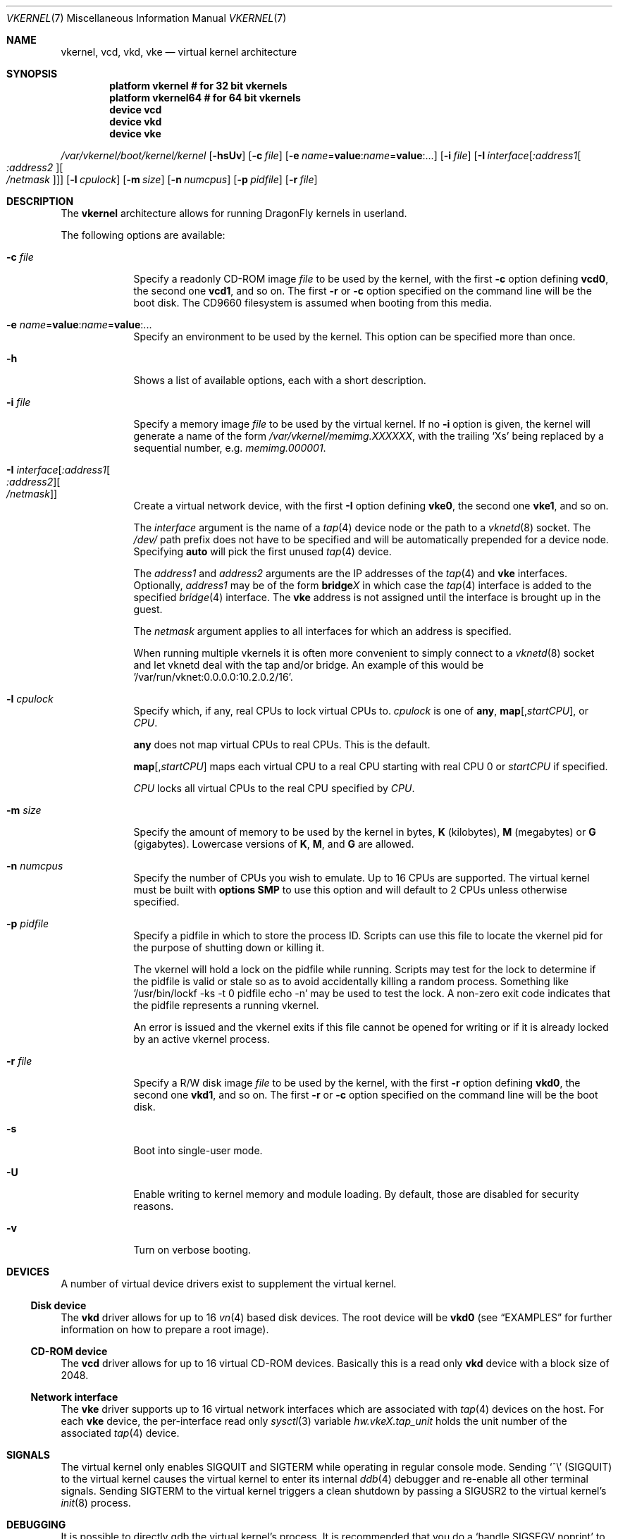 .\"
.\" Copyright (c) 2006, 2007
.\"	The DragonFly Project.  All rights reserved.
.\"
.\" Redistribution and use in source and binary forms, with or without
.\" modification, are permitted provided that the following conditions
.\" are met:
.\"
.\" 1. Redistributions of source code must retain the above copyright
.\"    notice, this list of conditions and the following disclaimer.
.\" 2. Redistributions in binary form must reproduce the above copyright
.\"    notice, this list of conditions and the following disclaimer in
.\"    the documentation and/or other materials provided with the
.\"    distribution.
.\" 3. Neither the name of The DragonFly Project nor the names of its
.\"    contributors may be used to endorse or promote products derived
.\"    from this software without specific, prior written permission.
.\"
.\" THIS SOFTWARE IS PROVIDED BY THE COPYRIGHT HOLDERS AND CONTRIBUTORS
.\" ``AS IS'' AND ANY EXPRESS OR IMPLIED WARRANTIES, INCLUDING, BUT NOT
.\" LIMITED TO, THE IMPLIED WARRANTIES OF MERCHANTABILITY AND FITNESS
.\" FOR A PARTICULAR PURPOSE ARE DISCLAIMED.  IN NO EVENT SHALL THE
.\" COPYRIGHT HOLDERS OR CONTRIBUTORS BE LIABLE FOR ANY DIRECT, INDIRECT,
.\" INCIDENTAL, SPECIAL, EXEMPLARY OR CONSEQUENTIAL DAMAGES (INCLUDING,
.\" BUT NOT LIMITED TO, PROCUREMENT OF SUBSTITUTE GOODS OR SERVICES;
.\" LOSS OF USE, DATA, OR PROFITS; OR BUSINESS INTERRUPTION) HOWEVER CAUSED
.\" AND ON ANY THEORY OF LIABILITY, WHETHER IN CONTRACT, STRICT LIABILITY,
.\" OR TORT (INCLUDING NEGLIGENCE OR OTHERWISE) ARISING IN ANY WAY OUT
.\" OF THE USE OF THIS SOFTWARE, EVEN IF ADVISED OF THE POSSIBILITY OF
.\" SUCH DAMAGE.
.\"
.Dd May 17, 2012
.Dt VKERNEL 7
.Os
.Sh NAME
.Nm vkernel ,
.Nm vcd ,
.Nm vkd ,
.Nm vke
.Nd virtual kernel architecture
.Sh SYNOPSIS
.Cd "platform vkernel   # for 32 bit vkernels"
.Cd "platform vkernel64 # for 64 bit vkernels"
.Cd "device vcd"
.Cd "device vkd"
.Cd "device vke"
.Pp
.Pa /var/vkernel/boot/kernel/kernel
.Op Fl hsUv
.Op Fl c Ar file
.Op Fl e Ar name Ns = Ns Li value : Ns Ar name Ns = Ns Li value : Ns ...
.Op Fl i Ar file
.Op Fl I Ar interface Ns Op Ar :address1 Ns Oo Ar :address2 Oc Ns Oo Ar /netmask Oc
.Op Fl l Ar cpulock
.Op Fl m Ar size
.Op Fl n Ar numcpus
.Op Fl p Ar pidfile
.Op Fl r Ar file
.Sh DESCRIPTION
The
.Nm
architecture allows for running
.Dx
kernels in userland.
.Pp
The following options are available:
.Bl -tag -width ".Fl m Ar size"
.It Fl c Ar file
Specify a readonly CD-ROM image
.Ar file
to be used by the kernel, with the first
.Fl c
option defining
.Li vcd0 ,
the second one
.Li vcd1 ,
and so on.
The first
.Fl r
or
.Fl c
option specified on the command line will be the boot disk.
The CD9660 filesystem is assumed when booting from this media.
.It Fl e Ar name Ns = Ns Li value : Ns Ar name Ns = Ns Li value : Ns ...
Specify an environment to be used by the kernel.
This option can be specified more than once.
.It Fl h
Shows a list of available options, each with a short description.
.It Fl i Ar file
Specify a memory image
.Ar file
to be used by the virtual kernel.
If no
.Fl i
option is given, the kernel will generate a name of the form
.Pa /var/vkernel/memimg.XXXXXX ,
with the trailing
.Ql X Ns s
being replaced by a sequential number, e.g.\&
.Pa memimg.000001 .
.It Fl I Ar interface Ns Op Ar :address1 Ns Oo Ar :address2 Oc Ns Oo Ar /netmask Oc
Create a virtual network device, with the first
.Fl I
option defining
.Li vke0 ,
the second one
.Li vke1 ,
and so on.
.Pp
The
.Ar interface
argument is the name of a
.Xr tap 4
device node or the path to a
.Xr vknetd 8
socket.
The
.Pa /dev/
path prefix does not have to be specified and will be automatically prepended
for a device node.
Specifying
.Cm auto
will pick the first unused
.Xr tap 4
device.
.Pp
The
.Ar address1
and
.Ar address2
arguments are the IP addresses of the
.Xr tap 4
and
.Nm vke
interfaces.
Optionally,
.Ar address1
may be of the form
.Li bridge Ns Em X
in which case the
.Xr tap 4
interface is added to the specified
.Xr bridge 4
interface.
The
.Nm vke
address is not assigned until the interface is brought up in the guest.
.Pp
The
.Ar netmask
argument applies to all interfaces for which an address is specified.
.Pp
When running multiple vkernels it is often more convenient to simply
connect to a
.Xr vknetd 8
socket and let vknetd deal with the tap and/or bridge.  An example of
this would be '/var/run/vknet:0.0.0.0:10.2.0.2/16'.
.It Fl l Ar cpulock
Specify which, if any, real CPUs to lock virtual CPUs to.
.Ar cpulock
is one of
.Cm any ,
.Cm map Ns Op Ns , Ns Ar startCPU ,
or
.Ar CPU .
.Pp
.Cm any
does not map virtual CPUs to real CPUs.
This is the default.
.Pp
.Cm map Ns Op Ns , Ns Ar startCPU
maps each virtual CPU to a real CPU starting with real CPU 0 or
.Ar startCPU
if specified.
.Pp
.Ar CPU
locks all virtual CPUs to the real CPU specified by
.Ar CPU .
.It Fl m Ar size
Specify the amount of memory to be used by the kernel in bytes,
.Cm K
.Pq kilobytes ,
.Cm M
.Pq megabytes
or
.Cm G
.Pq gigabytes .
Lowercase versions of
.Cm K , M ,
and
.Cm G
are allowed.
.It Fl n Ar numcpus
Specify the number of CPUs you wish to emulate.
Up to 16 CPUs are supported.
The virtual kernel must be built with
.Cd options SMP
to use this option and will default to 2 CPUs unless otherwise specified.
.It Fl p Ar pidfile
Specify a pidfile in which to store the process ID.
Scripts can use this file to locate the vkernel pid for the purpose of
shutting down or killing it.
.Pp
The vkernel will hold a lock on the pidfile while running.
Scripts may test for the lock to determine if the pidfile is valid or
stale so as to avoid accidentally killing a random process.
Something like '/usr/bin/lockf -ks -t 0 pidfile echo -n' may be used
to test the lock.
A non-zero exit code indicates that the pidfile represents a running
vkernel.
.Pp
An error is issued and the vkernel exits if this file cannot be opened for
writing or if it is already locked by an active vkernel process.
.It Fl r Ar file
Specify a R/W disk image
.Ar file
to be used by the kernel, with the first
.Fl r
option defining
.Li vkd0 ,
the second one
.Li vkd1 ,
and so on.
The first
.Fl r
or
.Fl c
option specified on the command line will be the boot disk.
.It Fl s
Boot into single-user mode.
.It Fl U
Enable writing to kernel memory and module loading.
By default, those are disabled for security reasons.
.It Fl v
Turn on verbose booting.
.El
.Sh DEVICES
A number of virtual device drivers exist to supplement the virtual kernel.
.Ss Disk device
The
.Nm vkd
driver allows for up to 16
.Xr vn 4
based disk devices.
The root device will be
.Li vkd0
(see
.Sx EXAMPLES
for further information on how to prepare a root image).
.Ss CD-ROM device
The
.Nm vcd
driver allows for up to 16 virtual CD-ROM devices.
Basically this is a read only
.Nm vkd
device with a block size of 2048.
.Ss Network interface
The
.Nm vke
driver supports up to 16 virtual network interfaces which are associated with
.Xr tap 4
devices on the host.
For each
.Nm vke
device, the per-interface read only
.Xr sysctl 3
variable
.Va hw.vke Ns Em X Ns Va .tap_unit
holds the unit number of the associated
.Xr tap 4
device.
.Sh SIGNALS
The virtual kernel only enables
.Dv SIGQUIT
and
.Dv SIGTERM
while operating in regular console mode.
Sending
.Ql \&^\e
.Pq Dv SIGQUIT
to the virtual kernel causes the virtual kernel to enter its internal
.Xr ddb 4
debugger and re-enable all other terminal signals.
Sending
.Dv SIGTERM
to the virtual kernel triggers a clean shutdown by passing a
.Dv SIGUSR2
to the virtual kernel's
.Xr init 8
process.
.Sh DEBUGGING
It is possible to directly gdb the virtual kernel's process.
It is recommended that you do a
.Ql handle SIGSEGV noprint
to ignore page faults processed by the virtual kernel itself and
.Ql handle SIGUSR1 noprint
to ignore signals used for simulating inter-processor interrupts (SMP build
only).
.Sh PROFILING
To compile a vkernel with profiling support, the
.Va CONFIGARGS
variable needs to be used to pass
.Fl p
to
.Xr config 8 .
.Bd -literal
cd /usr/src
make -DNO_MODULES CONFIGARGS=-p buildkernel KERNCONF=VKERNEL
.Ed
.Sh FILES
.Bl -tag -width ".It Pa /sys/config/VKERNEL" -compact
.It Pa /sys/config/VKERNEL
.It Pa /sys/config/VKERNEL64
.El
.Pp
Per architecture
.Nm
configuration files, for
.Xr config 8 .
.Sh CONFIGURATION FILES
Your virtual kernel is a complete
.Dx
system, but you might not want to run all the services a normal kernel runs.
Here is what a typical virtual kernel's
.Pa /etc/rc.conf
file looks like, with some additional possibilities commented out.
.Bd -literal
hostname="vkernel"
network_interfaces="lo0 vke0"
ifconfig_vke0="DHCP"
sendmail_enable="NO"
#syslog_enable="NO"
blanktime="NO"
.Ed
.Sh DISKLESS OPERATION
To boot a
.Nm
from a NFS root, a number of tunables need to be set:
.Bl -tag -width indent
.It Va boot.netif.ip
IP address to be set in the vkernel interface.
.It Va boot.netif.netmask
Netmask for the IP to be set.
.It Va boot.netif.name
Network interface name inside the vkernel.
.It Va boot.nfsroot.server
Host running
.Xr nfsd 8 .
.It Va boot.nfsroot.path
Host path where a world and distribution
targets are properly installed.
.El
.Pp
See an example on how to boot a diskless
.Nm
in the
.Sx EXAMPLES
section.
.Sh EXAMPLES
A couple of steps are necessary in order to prepare the system to build and
run a virtual kernel.
.Ss Setting up the filesystem
The
.Nm
architecture needs a number of files which reside in
.Pa /var/vkernel .
Since these files tend to get rather big and the
.Pa /var
partition is usually of limited size, we recommend the directory to be
created in the
.Pa /home
partition with a link to it in
.Pa /var :
.Bd -literal
mkdir -p /home/var.vkernel/boot
ln -s /home/var.vkernel /var/vkernel
.Ed
.Pp
Next, a filesystem image to be used by the virtual kernel has to be
created and populated (assuming world has been built previously).
If the image is created on a UFS filesystem you might want to pre-zero it.
On a HAMMER filesystem you should just truncate-extend to the image size
as HAMMER does not re-use data blocks already present in the file.
.Bd -literal
vnconfig -c -S 2g -T vn0 /var/vkernel/rootimg.01
disklabel -r -w vn0s0 auto
disklabel -e vn0s0	# add `a' partition with fstype `4.2BSD'
newfs /dev/vn0s0a
mount /dev/vn0s0a /mnt
cd /usr/src
make installworld DESTDIR=/mnt
cd etc
make distribution DESTDIR=/mnt
echo '/dev/vkd0s0a	/	ufs	rw	1  1' >/mnt/etc/fstab
echo 'proc		/proc	procfs	rw	0  0' >>/mnt/etc/fstab
.Ed
.Pp
Edit
.Pa /mnt/etc/ttys
and replace the
.Li console
entry with the following line and turn off all other gettys.
.Bd -literal
console	"/usr/libexec/getty Pc"		cons25	on  secure
.Ed
.Pp
Replace
.Li \&Pc
with
.Li al.Pc
if you would like to automatically log in as root.
.Pp
Then, unmount the disk.
.Bd -literal
umount /mnt
vnconfig -u vn0
.Ed
.Ss Compiling the virtual kernel
In order to compile a virtual kernel use the
.Li VKERNEL
kernel configuration file residing in
.Pa /sys/config
(or a configuration file derived thereof):
.Bd -literal
cd /usr/src
make -DNO_MODULES buildkernel KERNCONF=VKERNEL
make -DNO_MODULES installkernel KERNCONF=VKERNEL DESTDIR=/var/vkernel
.Ed
.Ss Enabling virtual kernel operation
A special
.Xr sysctl 8 ,
.Va vm.vkernel_enable ,
must be set to enable
.Nm
operation:
.Bd -literal
sysctl vm.vkernel_enable=1
.Ed
.Ss Configuring the network on the host system
In order to access a network interface of the host system from the
.Nm ,
you must add the interface to a
.Xr bridge 4
device which will then be passed to the
.Fl I
option:
.Bd -literal
kldload if_bridge.ko
kldload if_tap.ko
ifconfig bridge0 create
ifconfig bridge0 addm re0	# assuming re0 is the host's interface
ifconfig bridge0 up
.Ed
.Ss Running the kernel
Finally, the virtual kernel can be run:
.Bd -literal
cd /var/vkernel
\&./boot/kernel/kernel -m 64m -r rootimg.01 -I auto:bridge0
.Ed
.Pp
You can issue the
.Xr reboot 8 ,
.Xr halt 8 ,
or
.Xr shutdown 8
commands from inside a virtual kernel.
After doing a clean shutdown the
.Xr reboot 8
command will re-exec the virtual kernel binary while the other two will
cause the virtual kernel to exit.
.Ss Diskless operation
Booting a
.Nm
with a
.Xr vknetd 8
network configuration:
.Bd -literal
\&./boot/kernel/kernel -m 64m -m -i memimg.0000 -I /var/run/vknet
	-e boot.netif.ip=172.1.0.4
	-e boot.netif.netmask=255.255.0.0
	-e boot.netif.name=vke0
	-e boot.nfsroot.server=172.1.0.1
	-e boot.nfsroot.path=/home/vkernel/vkdiskless
.Ed
.Sh BUILDING THE WORLD UNDER A VKERNEL
The virtual kernel platform does not have all the header files expected
by a world build, so the easiest thing to do right now is to specify a
pc32 (in a 32 bit vkernel) or pc64 (in a 64 bit vkernel) target when
building the world under a virtual kernel, like this:
.Bd -literal
vkernel# make MACHINE_PLATFORM=pc32 buildworld
vkernel# make MACHINE_PLATFORM=pc32 installworld
.Ed
.Sh SEE ALSO
.Xr vknet 1 ,
.Xr bridge 4 ,
.Xr tap 4 ,
.Xr vn 4 ,
.Xr sysctl.conf 5 ,
.Xr build 7 ,
.Xr config 8 ,
.Xr disklabel 8 ,
.Xr ifconfig 8 ,
.Xr vknetd 8 ,
.Xr vnconfig 8
.Rs
.%A Aggelos Economopoulos
.%D March 2007
.%T "A Peek at the DragonFly Virtual Kernel"
.Re
.Sh HISTORY
Virtual kernels were introduced in
.Dx 1.7 .
.Sh AUTHORS
.An -nosplit
.An Matt Dillon
thought up and implemented the
.Nm
architecture and wrote the
.Nm vkd
device driver.
.An Sepherosa Ziehau
wrote the
.Nm vke
device driver.
This manual page was written by
.An Sascha Wildner .
